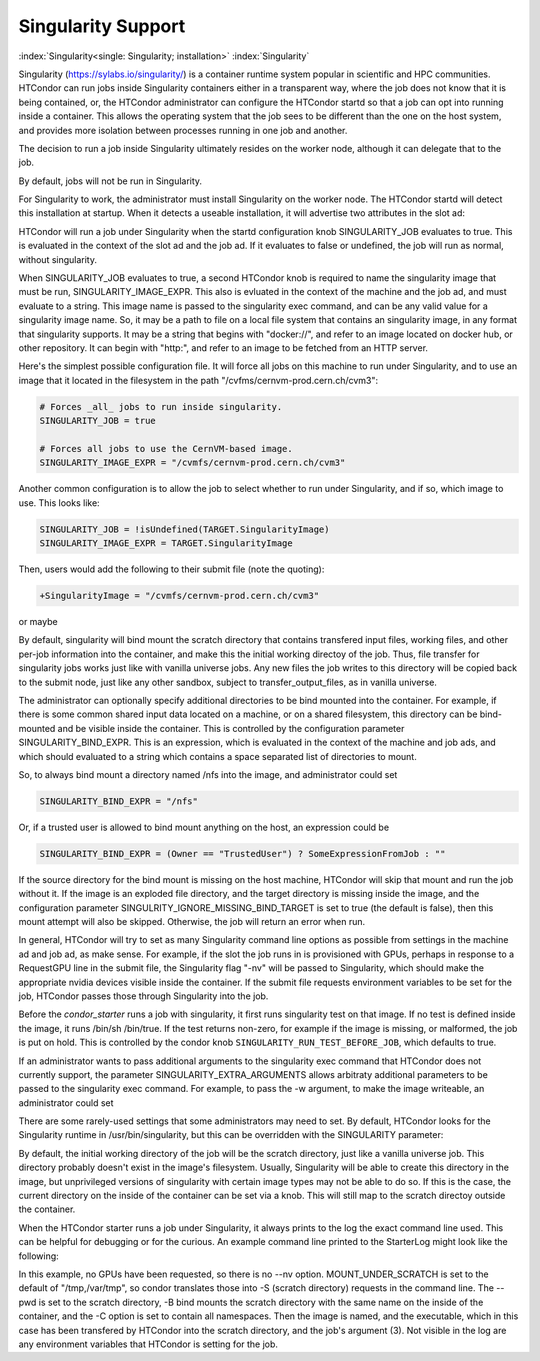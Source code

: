 Singularity Support
===================

:index:`Singularity<single: Singularity; installation>` :index:`Singularity`

Singularity (https://sylabs.io/singularity/) is a container runtime system
popular in scientific and HPC communities.  HTCondor can run jobs
inside Singularity containers either in a transparent way, where the
job does not know that it is being contained, or, the HTCondor
administrator can configure the HTCondor startd so that a job can
opt into running inside a container.  This allows the operating 
system that the job sees to be different than the one on the host system,
and provides more isolation between processes running in one job and another.

The decision to run a job inside Singularity
ultimately resides on the worker node, although it can delegate that to the job.

By default, jobs will not be run in Singularity.

For Singularity to work, the administrator must install Singularity
on the worker node.  The HTCondor startd will detect this installation
at startup.  When it detects a useable installation, it will 
advertise two attributes in the slot ad:

.. code-block:: condor-config
       HasSingularity = true
       SingularityVersion = "singularity version 3.7.0-1.el7"

HTCondor will run a job under Singularity when the startd configuration knob
SINGULARITY_JOB evaluates to true.  This is evaluated in the context of the
slot ad and the job ad.  If it evaluates to false or undefined, the job will
run as normal, without singularity.

When SINGULARITY_JOB evaluates to true, a second HTCondor knob is required
to name the singularity image that must be run, SINGULARITY_IMAGE_EXPR.
This also is evluated in the context of the machine and the job ad, and must
evaluate to a string.  This image name is passed to the singularity exec
command, and can be any valid value for a singularity image name.  So, it
may be a path to file on a local file system that contains an singularity
image, in any format that singularity supports.  It may be a string that
begins with "docker://", and refer to an image located on docker hub,
or other repository.  It can begin with "http:", and refer to an image
to be fetched from an HTTP server.

Here's the simplest possible configuration file.  It will force all
jobs on this machine to run under Singularity, and to use an image
that it located in the filesystem in the path "/cvfms/cernvm-prod.cern.ch/cvm3":

.. code-block::

      # Forces _all_ jobs to run inside singularity.
      SINGULARITY_JOB = true

      # Forces all jobs to use the CernVM-based image.
      SINGULARITY_IMAGE_EXPR = "/cvmfs/cernvm-prod.cern.ch/cvm3"

Another common configuration is to allow the job to select whether
to run under Singularity, and if so, which image to use.  This looks like:

.. code-block:: condor-config

      SINGULARITY_JOB = !isUndefined(TARGET.SingularityImage)
      SINGULARITY_IMAGE_EXPR = TARGET.SingularityImage

Then, users would add the following to their submit file (note the
quoting):

.. code-block:: condor-submit

      +SingularityImage = "/cvmfs/cernvm-prod.cern.ch/cvm3"

or maybe

.. code-block:: condor-config
      +SingularityImage = "docker://ubuntu:20"


By default, singularity will bind mount the scratch directory that
contains transfered input files, working files, and other per-job
information into the container, and make this the initial working
directoy of the job.  Thus, file transfer for singularity jobs works
just like with vanilla universe jobs.  Any new files the job
writes to this directory will be copied back to the submit node,
just like any other sandbox, subject to transfer_output_files,
as in vanilla universe.

The administrator can optionally
specify additional directories to be bind mounted into the container.
For example, if there is some common shared input data located on a
machine, or on a shared filesystem, this directory can be bind-mounted
and be visible inside the container. This is controlled by the
configuration parameter SINGULARITY_BIND_EXPR. This is an expression,
which is evaluated in the context of the machine and job ads, and which
should evaluated to a string which contains a space separated list of
directories to mount.

So, to always bind mount a directory named /nfs into the image, and
administrator could set

.. code-block:: condor-config

     SINGULARITY_BIND_EXPR = "/nfs"

Or, if a trusted user is allowed to bind mount anything on the host, an
expression could be

.. code-block:: condor-config

      SINGULARITY_BIND_EXPR = (Owner == "TrustedUser") ? SomeExpressionFromJob : ""

If the source directory for the bind mount is missing on the host machine,
HTCondor will skip that mount and run the job without it.  If the image is
an exploded file directory, and the target directory is missing inside
the image, and the configuration parameter SINGULRITY_IGNORE_MISSING_BIND_TARGET
is set to true (the default is false), then this mount attempt will also
be skipped.  Otherwise, the job will return an error when run.

In general, HTCondor will try to set as many Singularity command line
options as possible from settings in the machine ad and job ad, as 
make sense.  For example, if the slot the job runs in is provisioned with GPUs,
perhaps in response to a RequestGPU line in the submit file, the
Singularity flag "-nv" will be passed to Singularity, which should make
the appropriate nvidia devices visible inside the container.
If the submit file requests environment variables to be set for the job,
HTCondor passes those through Singularity into the job.

Before the `condor_starter` runs a job with singularity, it first
runs singularity test on that image.  If no test is defined inside
the image, it runs /bin/sh /bin/true.  If the test returns non-zero,
for example if the image is missing, or malformed, the job is put
on hold.  This is controlled by the condor knob 
``SINGULARITY_RUN_TEST_BEFORE_JOB``, which defaults to true.

If an administrator wants to pass additional arguments to the
singularity exec command that HTCondor does not currently support, the
parameter SINGULARITY_EXTRA_ARGUMENTS allows arbitraty additional
parameters to be passed to the singularity exec command. For example, to
pass the -w argument, to make the image writeable, an administrator could set

.. code-block:: condor-config
    SINGULARITY_EXTRA_ARGUMENTS = -w

There are some rarely-used settings that some administrators may
need to set. By default, HTCondor looks for the Singularity runtime
in /usr/bin/singularity, but this can be overridden with the SINGULARITY
parameter:

.. code-block:: condor-submit
      SINGULARITY = /opt/singularity/bin/singularity

By default, the initial working directory of the job will be the
scratch directory, just like a vanilla universe job.  This directory
probably doesn't exist in the image's filesystem.  Usually,
Singularity will be able to create this directory in the image, but
unprivileged versions of singularity with certain image types may
not be able to do so.  If this is the case, the current directory
on the inside of the container can be set via a knob.  This will
still map to the scratch directoy outside the container.

.. code-block:: condor-config
      # Maps $_CONDOR_SCRATCH_DIR on the host to /srv inside the image.
      SINGULARITY_TARGET_DIR = /srv


When the HTCondor starter runs a job under Singularity, it always
prints to the log the exact command line used.  This can be helpful 
for debugging or for the curious.  An example command line printed
to the StarterLog might look like the following:

.. code-block:: condor-config
      About to exec /usr/bin/singularity exec -S /tmp -S /var/tmp --pwd /execute/dir_462373 -B /execute/dir_462373 --no-home -C /images/debian /execute/dir_462373/condor_exec.exe 3


In this example, no GPUs have been requested, so there is no --nv option.  
MOUNT_UNDER_SCRATCH is set to the default of "/tmp,/var/tmp", so condor 
translates those into -S (scratch directory) requests in the command line.
The --pwd is set to the scratch directory, -B bind mounts the scratch 
directory with the same name on the inside of the container, and the 
-C option is set to contain all namespaces.  Then the image is named, 
and the executable, which in this case has been transfered by HTCondor 
into the scratch directory, and the job's argument (3).  Not visible
in the log are any environment variables that HTCondor is setting for the job.

